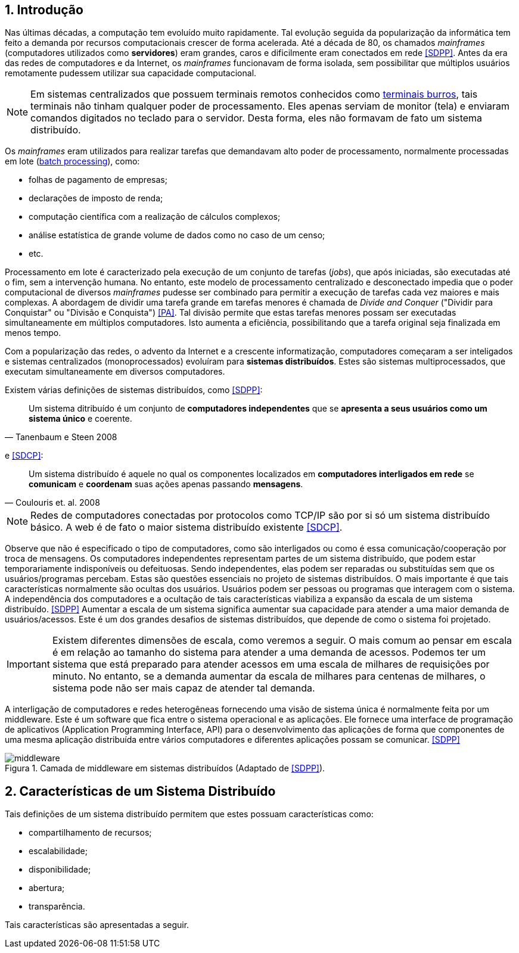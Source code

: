 :imagesdir: ../images
:allow-uri-read:
:source-highlighter: highlightjs
:icons: font
:numbered:
:listing-caption: Listagem
:figure-caption: Figura

ifdef::env-github[]
:outfilesuffix: .adoc
:caution-caption: :fire:
:important-caption: :exclamation:
:note-caption: :paperclip:
:tip-caption: :bulb:
:warning-caption: :warning:
endif::[]

== Introdução

ifdef::env-github[]
IMPORTANT: Acesse o curso online https://manoelcampos.com/sistemas-distribuidos/[neste link].
O acesso ao curso diretamente pelo GitHub não permite a exibição de vídeos nem a navegação facilitada entre capítulos.

O código fonte de projetos utilizando diferentes tecnologias de sistemas distribuídos, para
as mais diversas finalidades, está disponível na pasta link:projects[projects].
endif::[]

Nas últimas décadas, a computação tem evoluído muito rapidamente. Tal evolução seguida da popularização da informática tem feito a demanda por recursos computacionais crescer de forma acelerada. Até a década de 80, os chamados _mainframes_ (computadores utilizados como *servidores*) eram grandes, caros e dificilmente eram conectados em rede <<SDPP>>. Antes da era das redes de computadores e da Internet, os _mainframes_ funcionavam de forma isolada, sem possibilitar que múltiplos usuários remotamente pudessem utilizar sua capacidade computacional. 

NOTE: Em sistemas centralizados que possuem terminais remotos conhecidos como https://www.hardware.com.br/termos/terminal-burro[terminais burros], tais terminais não tinham qualquer poder de processamento. Eles apenas serviam de monitor (tela) e enviaram comandos digitados no teclado para o servidor. Desta forma, eles não formavam de fato um sistema distribuído.

Os _mainframes_ eram utilizados para realizar tarefas que demandavam alto poder de processamento, normalmente processadas em lote (https://www.ibm.com/support/knowledgecenter/zosbasics/com.ibm.zos.zmainframe/zconc_batchproc.htm[batch processing]), como: 

- folhas de pagamento de empresas;
- declarações de imposto de renda;
- computação científica com a realização de cálculos complexos;
- análise estatística de grande volume de dados como no caso de um censo;
- etc.

Processamento em lote é caracterizado pela execução de um conjunto de tarefas (_jobs_), que após iniciadas, são executadas até o fim, sem a intervenção humana. No entanto, este modelo de processamento centralizado e desconectado impedia que o poder computacional de diversos _mainframes_ pudesse ser combinado para permitir a execução de tarefas cada vez maiores e mais complexas. A abordagem de dividir uma tarefa grande em tarefas menores é chamada de _Divide and Conquer_ ("Dividir para Conquistar" ou "Divisão e Conquista") <<PA>>. Tal divisão permite que estas tarefas menores possam ser executadas simultaneamente em múltiplos computadores. Isto aumenta a eficiência, possibilitando que a tarefa original seja finalizada em menos tempo.

Com a popularização das redes, o advento da Internet e a crescente informatização, computadores começaram a ser inteligados e sistemas centralizados (monoprocessados) evoluíram para *sistemas distribuídos*. Estes são sistemas multiprocessados, que executam simultaneamente em diversos computadores. 

Existem várias definições de sistemas distribuídos, como <<SDPP>>:

[quote, Tanenbaum e Steen 2008]
Um sistema ditribuído é um conjunto de *computadores independentes* que se *apresenta a seus usuários como um sistema único* e coerente.

e <<SDCP>>:
[quote, Coulouris et. al. 2008]
Um sistema distribuído é aquele no qual os componentes localizados em *computadores interligados em rede* se *comunicam* e *coordenam* suas ações apenas passando *mensagens*.

NOTE: Redes de computadores conectadas por protocolos como TCP/IP são por si só um sistema distribuído básico. A web é de fato o maior sistema distribuído existente <<SDCP>>.

Observe que não é especificado o tipo de computadores, como são interligados ou como é essa comunicação/cooperação por troca de mensagens. Os computadores independentes representam partes de um sistema distribuído, que podem estar temporariamente indisponíveis ou defeituosas. Sendo independentes, elas podem ser reparadas ou substituídas sem que os usuários/programas percebam. Estas são questões essenciais no projeto de sistemas distribuídos. O mais importante é que tais características normalmente são ocultas dos usuários. Usuários podem ser pessoas ou programas que interagem com o sistema. A independência dos computadores e a ocultação de tais características viabiliza a expansão da escala de um sistema distribuído. <<SDPP>> Aumentar a escala de um sistema significa aumentar sua capacidade para atender a uma maior demanda de usuários/acessos. Este é um dos grandes desafios de sistemas distribuídos, que depende de como o sistema foi projetado.

IMPORTANT: Existem diferentes dimensões de escala, como veremos a seguir. O mais comum ao pensar em escala é em relação ao tamanho do sistema para atender a uma demanda de acessos. Podemos ter um sistema que está preparado para atender acessos em uma escala de milhares de requisições por minuto. No entanto, se a demanda aumentar da escala de milhares para centenas de milhares, o sistema pode não ser mais capaz de atender tal demanda.

A interligação de computadores e redes heterogêneas fornecendo uma visão de sistema única é normalmente feita por um middleware. Este é um software que fica entre o sistema operacional e as aplicações. Ele fornece uma interface de programação de aplicativos (Application Programming Interface, API) para o desenvolvimento das aplicações de forma que componentes de uma mesma aplicação distribuída entre vários computadores e diferentes aplicações possam se comunicar. <<SDPP>>

image::middleware.png[title=Camada de middleware em sistemas distribuídos (Adaptado de <<SDPP>>).]

== Características de um Sistema Distribuído

Tais definições de um sistema distribuído permitem que estes possuam características como:

- compartilhamento de recursos;
- escalabilidade;
- disponibilidade;
- abertura;
- transparência.

Tais características são apresentadas a seguir.
